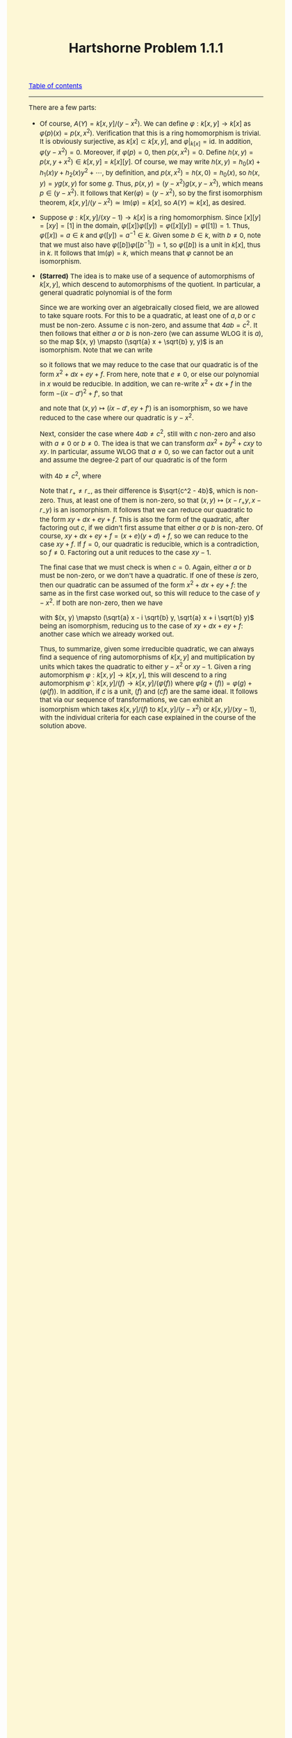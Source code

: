 #+TITLE:Hartshorne Problem 1.1.1
#+DESCRIPTION:Directory
#+HTML_HEAD: <link rel="stylesheet" type="text/css" href="https://gongzhitaao.org/orgcss/org.css"/>
#+HTML_HEAD: <style> body {font-size:15px;background-color:#FDF7D6} a {color:blue;} </style>

[[../../index.html][Table of contents]]

----------------

There are a few parts:

- Of course, $A(Y) = k[x, y]/(y - x^2)$. We can define $\varphi : k[x, y] \rightarrow k[x]$ as $\varphi(p)(x) = p(x, x^2)$. Verification that this is a ring homomorphism
    is trivial. It is obviously surjective, as $k[x] \subset k[x, y]$, and $\varphi|_{k[x]} = \text{id}$. In addition, $\varphi(y - x^2) = 0$. Moreover, if $\varphi(p) = 0$, then
    $p(x, x^2) = 0$. Define $h(x, y) = p(x, y + x^2) \in k[x, y] = k[x][y]$. Of course, we may write $h(x, y) = h_0(x) + h_1(x) y + h_2(x) y^2 + \cdots$, by definition, and $p(x, x^2) = h(x, 0) = h_0(x)$,
    so $h(x, y) = y g(x, y)$ for some $g$. Thus, $p(x, y) = (y - x^2) g(x, y - x^2)$, which means $p \in (y - x^2)$. It follows that $\text{Ker}(\varphi) = (y - x^2)$, so by the first isomorphism
    theorem, $k[x, y]/(y - x^2) \simeq \text{Im}(\varphi) = k[x]$, so $A(Y) \simeq k[x]$, as desired.

- Suppose $\varphi : k[x, y]/(xy - 1) \rightarrow k[x]$ is a ring homomorphism. Since $[x][y] = [xy] = [1]$ in the domain, $\varphi([x]) \varphi([y]) = \varphi([x][y]) = \varphi([1]) = 1$. Thus,
     $\varphi([x]) = a \in k$ and $\varphi([y]) = a^{-1} \in k$. Given some $b \in k$, with $b \neq 0$, note that we must also have $\varphi([b]) \varphi([b^{-1}]) = 1$, so $\varphi([b])$ is a unit in $k[x]$,
      thus in $k$. It follows that $\text{Im}(\varphi) = k$, which means that $\varphi$ cannot be an isomorphism.

- *(Starred)* The idea is to make use of a sequence of automorphisms of $k[x, y]$, which descend to automorphisms of the quotient. In particular, a general quadratic polynomial is of the form
     
       \begin{equation}
         p(x, y) = a x^2 + b y^2 + cxy + dx + ey + f
         \end{equation}
         
       Since we are working over an algebraically closed field, we are allowed to take square roots. For this to be a quadratic, at least one of $a, b$ or $c$ must be non-zero. Assume $c$ is non-zero, and
       assume that $4ab = c^2$. It then follows that either $a$ or $b$ is non-zero (we can assume WLOG it is $a$), so the map $(x, y) \mapsto (\sqrt{a} x + \sqrt{b} y, y)$ is an isomorphism. Note that
       we can write
       
       \begin{equation}
         ax^2 + by^2 + cxy + dx + ey + f = (\sqrt{a} x + \sqrt{b} y)^2 + dx + ey + f
         \end{equation}
         
       so it follows that we may reduce to the case that our quadratic is of the form $x^2 + dx + ey + f$. From here, note that $e \neq 0$, or else our polynomial in $x$ would be reducible. In addition,
       we can re-write $x^2 + dx + f$ in the form $-(i x - d')^2 + f'$, so that
       
       \begin{equation}
         x^2 + dx + ey + f = (ey + f') - (i x - d')^2
         \end{equation}
         
       and note that $(x, y) \mapsto (ix - d', ey + f')$ is an isomorphism, so we have reduced to the case where our quadratic is $y - x^2$.

       Next, consider the case where $4ab \neq c^2$, still with $c$ non-zero and also with $a \neq 0$ or $b \neq 0$.
       The idea is that we can transform $ax^2 + by^2 + cxy$ to $xy$. In particular, assume WLOG that $a \neq 0$, so we can factor out a unit
       and assume the degree-$2$ part of our quadratic is of the form
       
       \begin{equation}
         x^2 + by^2 + cxy = (x - r_{+} y)(x - r_{-} y)
         \end{equation}
         
       with $4b \neq c^2$, where
       
       \begin{equation}
         r_{\pm} = \frac{c \pm \sqrt{c^2 - 4b}}{2}
         \end{equation}
         
       Note that $r_{+} \neq r_{-}$, as their difference is $\sqrt{c^2 - 4b}$, which is non-zero. Thus, at least one of them is non-zero, so that $(x, y) \mapsto (x - r_{+} y, x - r_{-} y)$
       is an isomorphism. It follows that we can reduce our quadratic to the form $xy + dx + ey + f$. This is also the form of the quadratic, after factoring out $c$, if we didn't first assume
       that either $a$ or $b$ is non-zero. Of course, $xy + dx + ey + f = (x + e)(y + d) + f$, so we can reduce to the case $xy + f$. If $f = 0$, our quadratic is reducible, which is a contradiction,
       so $f \neq 0$. Factoring out a unit reduces to the case $xy - 1$.

       The final case that we must check is when $c = 0$. Again, either $a$ or $b$ must be non-zero, or we don't have a quadratic. If one of these \emph{is} zero, then our quadratic can be assumed
       of the form $x^2 + dx + ey + f$: the same as in the first case worked out, so this will reduce to the case of $y - x^2$. If both are non-zero, then we have
       
       \begin{equation}
         ax^2 + by^2 = (\sqrt{a} x - i \sqrt{b} y)(\sqrt{a} x + i \sqrt{b} y)
         \end{equation}
         
       with $(x, y) \mapsto (\sqrt{a} x - i \sqrt{b} y, \sqrt{a} x + i \sqrt{b} y)$ being an isomorphism, reducing us to the case of $xy + dx + ey + f$: another case which we already worked out.

       Thus, to summarize, given some irreducible quadratic, we can always find a sequence of ring automorphisms of $k[x, y]$ and multiplication by units which takes the quadratic to
       either $y - x^2$ or $xy - 1$. Given a ring automorphism $\varphi : k[x, y] \rightarrow k[x, y]$, this will descend to a ring automorphism $\widetilde{\varphi} : k[x, y]/(f) \rightarrow k[x, y]/(\varphi(f))$
       where $\widetilde{\varphi}(g + (f)) = \varphi(g) + (\varphi(f))$. In addition, if $c$ is a unit, $(f)$ and $(cf)$ are the same ideal. It follows that via our sequence of transformations, we can exhibit
       an isomorphism which takes $k[x, y]/(f)$ to $k[x, y]/(y - x^2)$ or $k[x, y]/(xy - 1)$, with the individual criteria for each case explained in the course of the solution above.


